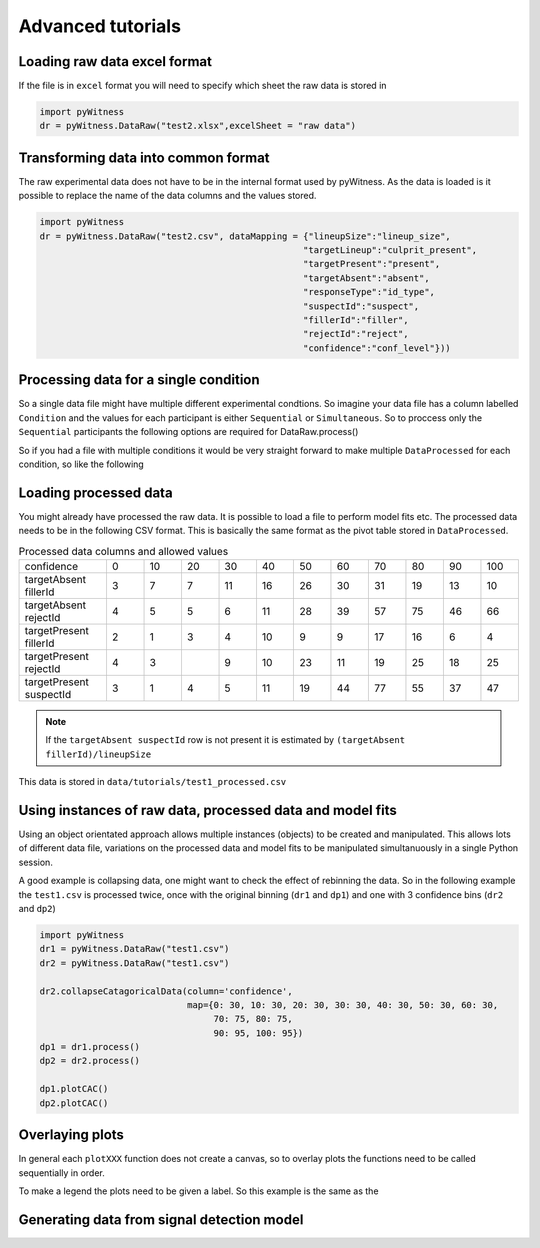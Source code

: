 Advanced tutorials
==================

Loading raw data excel format
-----------------------------

If the file is in ``excel`` format you will need to specify which sheet the raw data is stored in 

.. code-block :: python 
      
   import pyWitness
   dr = pyWitness.DataRaw("test2.xlsx",excelSheet = "raw data")


Transforming data into common format
------------------------------------

The raw experimental data does not have to be in the internal format used by pyWitness. As the data is loaded is it possible to replace 
the name of the data columns and the values stored.

.. code-block :: python 

   import pyWitness
   dr = pyWitness.DataRaw("test2.csv", dataMapping = {"lineupSize":"lineup_size",
                                                     "targetLineup":"culprit_present",
						     "targetPresent":"present",
						     "targetAbsent":"absent",
						     "responseType":"id_type",
						     "suspectId":"suspect",
						     "fillerId":"filler",
						     "rejectId":"reject",
						     "confidence":"conf_level"}))

Processing data for a single condition
--------------------------------------

So a single data file might have multiple different experimental condtions. So imagine your data file 
has a column labelled ``Condition`` and the values for each participant is either ``Sequential`` or 
``Simultaneous``. So to proccess only the ``Sequential`` participants the following options are required
for DataRaw.process() 

.. code-block :: python
   :linenos:
   :emphasize-lines: 3

   import pyWitness
   dr = pyWitness.DataRaw("test1.csv")
   dp = dr.process("Condition","Sequential")   

So if you had a file with multiple conditions it would be very straight forward to make multiple 
``DataProcessed`` for each condition, so like the following 

.. code-block :: python
   :linenos:
   :emphasize-lines: 3-4

   import pyWitness
   dr = pyWitness.DataRaw("test1.csv")
   dpSeq = dr.process("Condition","Sequential")   
   dpSim = dr.process("Condition","Simultaneous")   

Loading processed data 
----------------------

You might already have processed the raw data. It is possible to load a file to perform model fits etc. The processed data needs 
to be in the following CSV format. This is basically the same format as the pivot table stored in ``DataProcessed``. 

.. list-table:: Processed data columns and allowed values
   :widths: 35 15 15 15 15 15 15 15 15 15 15 15 
   :header-rows: 0

   * - confidence 
     - 0 
     - 10
     - 20
     - 30
     - 40
     - 50 
     - 60
     - 70
     - 80 
     - 90
     - 100
   * - targetAbsent fillerId 
     - 3
     - 7
     - 7
     - 11
     - 16
     - 26
     - 30
     - 31
     - 19
     - 13
     - 10
   * - targetAbsent rejectId
     - 4
     - 5
     - 5
     - 6
     - 11
     - 28
     - 39
     - 57
     - 75
     - 46
     - 66
   * - targetPresent fillerId
     - 2
     - 1
     - 3
     - 4
     - 10
     - 9
     - 9
     - 17
     - 16
     - 6
     - 4
   * - targetPresent rejectId 
     - 4
     - 3
     - 
     - 9
     - 10
     - 23
     - 11
     - 19
     - 25
     - 18
     - 25
   * - targetPresent suspectId
     - 3
     - 1
     - 4 
     - 5
     - 11 
     - 19
     - 44
     - 77
     - 55
     - 37
     - 47

.. note :: 
   If the ``targetAbsent suspectId`` row is not present it is estimated by ``(targetAbsent fillerId)/lineupSize``

This data is stored in ``data/tutorials/test1_processed.csv``

.. code-block :: python
   :linenos:
   :emphasize-lines: 2

   import pyWitness
   dp = pyWitness.DataProcessed("test1_processed.csv", lineupSize = 6)
   
Using instances of raw data, processed data and model fits
----------------------------------------------------------

Using an object orientated approach allows multiple instances (objects) to be created and manipulated. This allows lots of different 
data file, variations on the processed data and model fits to be manipulated simultanuously in a single Python session.

A good example is collapsing data, one might want to check the effect of rebinning the data. So in the following example the ``test1.csv`` is processed twice, once with the original binning (``dr1`` and ``dp1``) and one with 3 confidence bins (``dr2`` and ``dp2``)

.. code-block :: python

   import pyWitness
   dr1 = pyWitness.DataRaw("test1.csv")
   dr2 = pyWitness.DataRaw("test1.csv")
   
   dr2.collapseCatagoricalData(column='confidence',
                               map={0: 30, 10: 30, 20: 30, 30: 30, 40: 30, 50: 30, 60: 30, 
                                    70: 75, 80: 75, 
                                    90: 95, 100: 95})
   dp1 = dr1.process()
   dp2 = dr2.process()

   dp1.plotCAC()   
   dp2.plotCAC()

Overlaying plots
----------------

In general each ``plotXXX`` function does not create a canvas, so to overlay plots the functions need to be called sequentially in order.

To make a legend the plots need to be given a label. So this example is the same as the 

.. code-block :: python
   :linenos:
   :emphasize-lines: 12-16

   import pyWitness
   dr1 = pyWitness.DataRaw("test1.csv")
   dr2 = pyWitness.DataRaw("test1.csv")
   
   dr2.collapseCatagoricalData(column='confidence',
                               map={0: 30, 10: 30, 20: 30, 30: 30, 40: 30, 50: 30, 60: 30, 
                                    70: 75, 80: 75, 
                                    90: 95, 100: 95})
   dp1 = dr1.process()
   dp2 = dr2.process()

   dp1.plotCAC(label = "11 bins")   
   dp2.plotCAC(label = "3 bins")
   
   import matplotlib.pyplot as _plt
   _plt.legend()

.. figure:: images/test1_overlay.jpg
   :alt: CAC for test1.csv with two different binning

Generating data from signal detection model
-------------------------------------------


